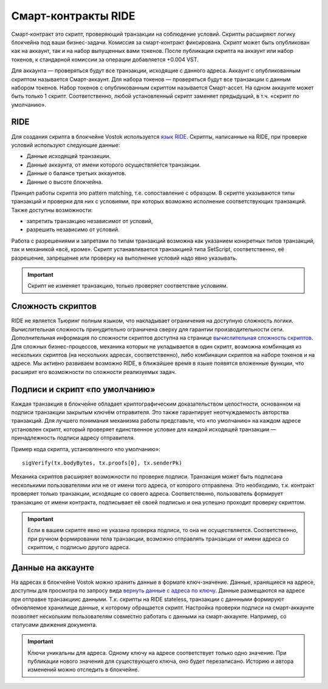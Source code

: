 .. _ride:

Смарт-контракты RIDE
========================================

Смарт-контракт это скрипт, проверяющий транзакции на соблюдение условий. Скрипты расширяют логику блокчейна под ваши бизнес-задачи.
Комиссия за смарт-контракт фиксирована. Скрипт может быть опубликован как на аккаунт, так и на набор выпущенных вами токенов. После публикации скрипта на аккаунт или набор токенов, к стандарной комиссии 
за операции добавляется +0.004 VST. 

Для аккаунта — проверяться будут все транзакции, исходящие с данного адреса. Аккаунт с опубликованным скриптом называется Смарт-аккаунт.
Для набора токенов — проверяться будут все транзакции с данным набором токенов. Набор токенов с опубликованным скриптом называется Смарт-ассет.
На одном аккаунте может быть только 1 скрипт. Соответственно, любой установленный скрипт заменяет предыдущий, в т.ч. «скрипт по умолчанию».

RIDE
~~~~~

Для создания скрипта в блокчейне Vostok используется `язык RIDE <https://docs.wavesplatform.com/en/technical-details/ride-language/language-description.html>`_.
Скрипты, написанные на RIDE, при проверке условий используют следующие данные:

* Данные исходящей транзакции.
* Данные аккаунта, от имени которого осуществляется транзакции.
* Данные о балансе третьих аккаунтов.
* Данные о высоте блокчейна.

Принцип работы скрипта это pattern matching, т.е. сопоставление с образцом. 
В скрипте указываются типы транзакций и проверки для них с условиями, при которых возможно исполнение соответствующих транзакций. Также доступны возможности:

* запретить транзакцию независимот от условий, 
* разрешить независимо от условий.
Работа с разрешениями и запретами по типам транзакций возможна как указанием конкретных типов транзакций, так и механикой «всё, кроме».
Скрипт устанавливается транзакцией типа SetScript, соответственно, её разрешение, запрещение или проверку на выполнение условий надо явно указывать.

.. important:: Скрипт не изменяет транзакцию, только проверяет соответствие условиям.

Сложность скриптов
~~~~~~~~~~~~~~~~~~~~

RIDE не является Тьюринг полным языком, что накладывает ограничения на доступную сложность логики. Вычислительная сложность принудительно ограничена сверху для гарантии производительности сети.
Дополнительная информация по сложности скриптов доступна на странице `вычислительная сложность скриптов <https://docs.wavesplatform.com/en/technical-details/waves-contracts-language-description/script-performance-tests.html>`_.
Для сложных бизнес-процессов, механика которых не укладывается в один скрипт, возможна комбинация из нескольких скриптов (на нескольких адресах, соответственно), 
либо комбинации скриптов на наборе токенов и на адресе.
Мы активно развиваем возможно RIDE, в ближайшее время в языке появятся вложенные функции, что расширит его возможности по сложности реализуемых задач.

Подписи и скрипт «по умолчанию»
~~~~~~~~~~~~~~~~~~~~~~~~~~~~~~~~~~~

Каждая транзакция в блокчейне обладает криптографическим доказательством целостности, основанном на подписи транзакции закрытым ключём отправителя. 
Это также гарантирует неотчуждаемость авторства транзакций. Для лучшего понимания механизма работы представьте, что «по умолчанию» на каждом адресе установлен скрипт, 
который проверяет единственное условие для каждой исходящей транзакции — принадлежность подписи адресу отправителя.

Пример кода скрипта, установленного «по умолчанию»::

    sigVerify(tx.bodyBytes, tx.proofs[0], tx.senderPk)

Механика скриптов расширяет возможности по проверке подписи. Транзакция может быть подписана несколькими пользователями или не от имени того адреса, от которого отправлена. 
Это необходимо, т.к. контракт проверяет только транзакции, исходящие со своего адреса. Соответственно, пользователь формирует транзакцию от имени контракта, 
подписывает её своей подписью и она успешно проходит проверку скриптом.

.. important:: Если в вашем скрипте явно не указана проверка подписи, то она не осуществляется. Соответственно, при ручном формировании тела транзакции, возможно отправлять транзакции от имени адреса со скриптом, с подписью другого адреса.

Данные на аккаунте
~~~~~~~~~~~~~~~~~~~~~

На адресах в блокчейне Vostok можно хранить данные в формате ключ-значение. Данные, хранящиеся на адресе, доступны для просмотра по запросу вида `вернуть данные с адреса по ключу <https://docs.vostok.io/ru/latest/how-to-use/rest-api-node/address.html#get-addresses-data-address>`_.
Данные размещаются на адресе при отправке транзакциис данными. Т.к. скрипты на RIDE stateless, транзакции с даннными формируют обновляемое хранилище данные, к которому обращается скрипт.
Настройка проверки подписи на смарт-аккаунте позволяет нескольким пользователям совместно работать с данными на смарт-аккаунте. Например, со статусами движения документа. 

.. important:: Ключи уникальны для адреса. Одному ключу на адресе соответствует только одно значение. При публикации нового значения для существующего ключа, оно будет перезаписано. Историю и автора изменений можно отследить в блокчейне.


